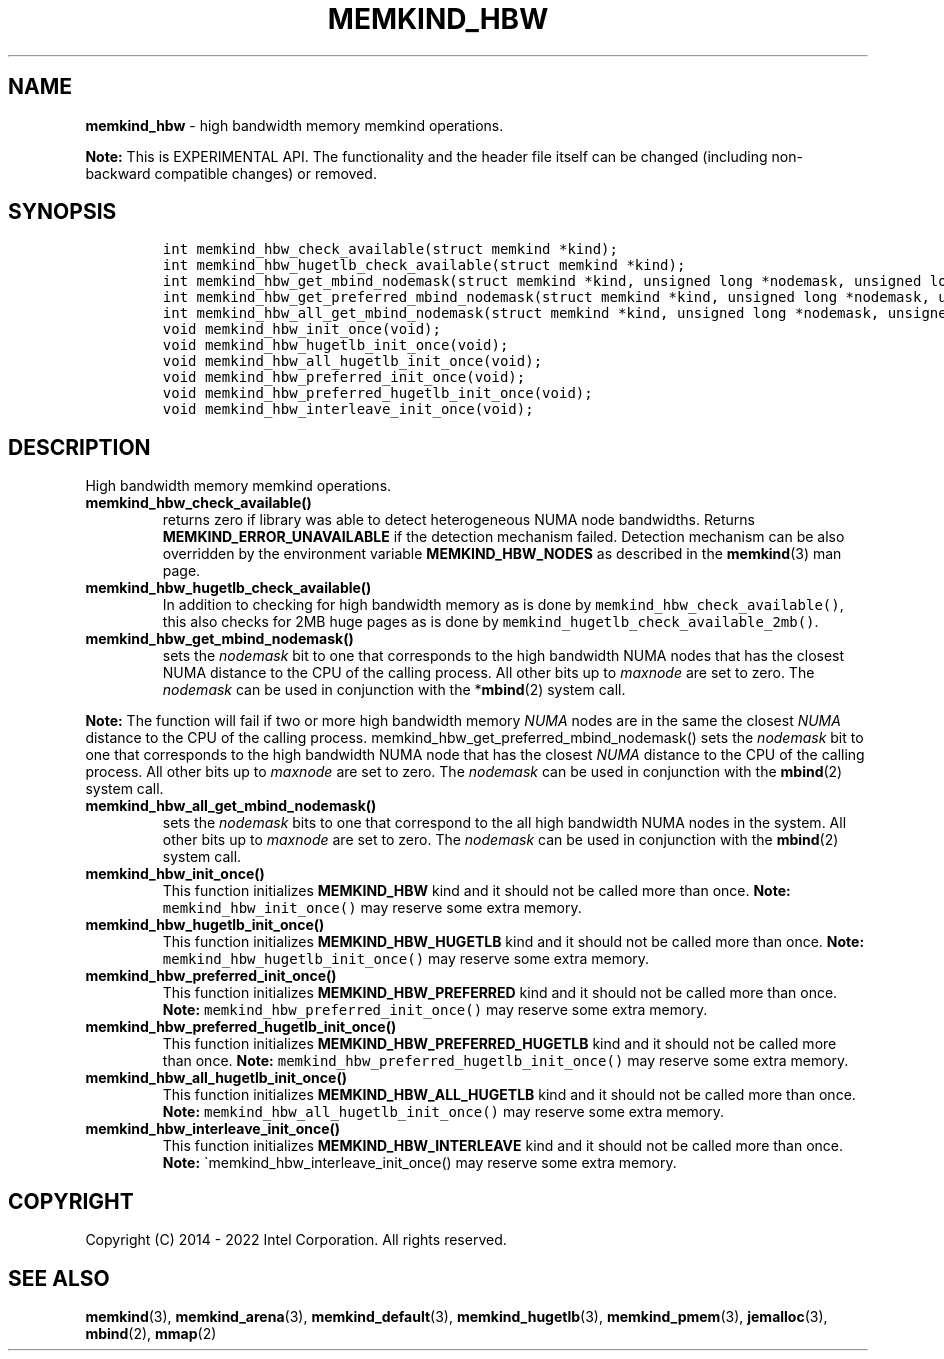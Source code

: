 .\" Automatically generated by Pandoc 2.9.2.1
.\"
.TH "MEMKIND_HBW" "3" "2022-11-02" "MEMKIND_HBW | MEMKIND Programmer's Manual"
.hy
.\" SPDX-License-Identifier: BSD-2-Clause
.\" Copyright "2014-2022", Intel Corporation
.SH NAME
.PP
\f[B]memkind_hbw\f[R] - high bandwidth memory memkind operations.
.PP
\f[B]Note:\f[R] This is EXPERIMENTAL API.
The functionality and the header file itself can be changed (including
non-backward compatible changes) or removed.
.SH SYNOPSIS
.IP
.nf
\f[C]
int memkind_hbw_check_available(struct memkind *kind);
int memkind_hbw_hugetlb_check_available(struct memkind *kind);
int memkind_hbw_get_mbind_nodemask(struct memkind *kind, unsigned long *nodemask, unsigned long maxnode);
int memkind_hbw_get_preferred_mbind_nodemask(struct memkind *kind, unsigned long *nodemask, unsigned long maxnode);
int memkind_hbw_all_get_mbind_nodemask(struct memkind *kind, unsigned long *nodemask, unsigned long maxnode);
void memkind_hbw_init_once(void);
void memkind_hbw_hugetlb_init_once(void);
void memkind_hbw_all_hugetlb_init_once(void);
void memkind_hbw_preferred_init_once(void);
void memkind_hbw_preferred_hugetlb_init_once(void);
void memkind_hbw_interleave_init_once(void);
\f[R]
.fi
.SH DESCRIPTION
.PP
High bandwidth memory memkind operations.
.TP
\f[B]\f[CB]memkind_hbw_check_available()\f[B]\f[R]
returns zero if library was able to detect heterogeneous NUMA node
bandwidths.
Returns \f[B]MEMKIND_ERROR_UNAVAILABLE\f[R] if the detection mechanism
failed.
Detection mechanism can be also overridden by the environment variable
\f[B]MEMKIND_HBW_NODES\f[R] as described in the \f[B]memkind\f[R](3) man
page.
.TP
\f[B]\f[CB]memkind_hbw_hugetlb_check_available()\f[B]\f[R]
In addition to checking for high bandwidth memory as is done by
\f[C]memkind_hbw_check_available()\f[R], this also checks for 2MB huge
pages as is done by \f[C]memkind_hugetlb_check_available_2mb()\f[R].
.TP
\f[B]\f[CB]memkind_hbw_get_mbind_nodemask()\f[B]\f[R]
sets the \f[I]nodemask\f[R] bit to one that corresponds to the high
bandwidth NUMA nodes that has the closest NUMA distance to the CPU of
the calling process.
All other bits up to \f[I]maxnode\f[R] are set to zero.
The \f[I]nodemask\f[R] can be used in conjunction with the
*\f[B]mbind\f[R](2) system call.
.PP
\f[B]Note:\f[R] The function will fail if two or more high bandwidth
memory \f[I]NUMA\f[R] nodes are in the same the closest \f[I]NUMA\f[R]
distance to the CPU of the calling process.
memkind_hbw_get_preferred_mbind_nodemask() sets the \f[I]nodemask\f[R]
bit to one that corresponds to the high bandwidth NUMA node that has the
closest \f[I]NUMA\f[R] distance to the CPU of the calling process.
All other bits up to \f[I]maxnode\f[R] are set to zero.
The \f[I]nodemask\f[R] can be used in conjunction with the
\f[B]mbind\f[R](2) system call.
.TP
\f[B]\f[CB]memkind_hbw_all_get_mbind_nodemask()\f[B]\f[R]
sets the \f[I]nodemask\f[R] bits to one that correspond to the all high
bandwidth NUMA nodes in the system.
All other bits up to \f[I]maxnode\f[R] are set to zero.
The \f[I]nodemask\f[R] can be used in conjunction with the
\f[B]mbind\f[R](2) system call.
.TP
\f[B]\f[CB]memkind_hbw_init_once()\f[B]\f[R]
This function initializes \f[B]MEMKIND_HBW\f[R] kind and it should not
be called more than once.
\f[B]Note:\f[R] \f[C]memkind_hbw_init_once()\f[R] may reserve some extra
memory.
.TP
\f[B]\f[CB]memkind_hbw_hugetlb_init_once()\f[B]\f[R]
This function initializes \f[B]MEMKIND_HBW_HUGETLB\f[R] kind and it
should not be called more than once.
\f[B]Note:\f[R] \f[C]memkind_hbw_hugetlb_init_once()\f[R] may reserve
some extra memory.
.TP
\f[B]\f[CB]memkind_hbw_preferred_init_once()\f[B]\f[R]
This function initializes \f[B]MEMKIND_HBW_PREFERRED\f[R] kind and it
should not be called more than once.
\f[B]Note:\f[R] \f[C]memkind_hbw_preferred_init_once()\f[R] may reserve
some extra memory.
.TP
\f[B]\f[CB]memkind_hbw_preferred_hugetlb_init_once()\f[B]\f[R]
This function initializes \f[B]MEMKIND_HBW_PREFERRED_HUGETLB\f[R] kind
and it should not be called more than once.
\f[B]Note:\f[R] \f[C]memkind_hbw_preferred_hugetlb_init_once()\f[R] may
reserve some extra memory.
.TP
\f[B]\f[CB]memkind_hbw_all_hugetlb_init_once()\f[B]\f[R]
This function initializes \f[B]MEMKIND_HBW_ALL_HUGETLB\f[R] kind and it
should not be called more than once.
\f[B]Note:\f[R] \f[C]memkind_hbw_all_hugetlb_init_once()\f[R] may
reserve some extra memory.
.TP
\f[B]\f[CB]memkind_hbw_interleave_init_once()\f[B]\f[R]
This function initializes \f[B]MEMKIND_HBW_INTERLEAVE\f[R] kind and it
should not be called more than once.
\f[B]Note:\f[R] \[ga]memkind_hbw_interleave_init_once() may reserve some
extra memory.
.SH COPYRIGHT
.PP
Copyright (C) 2014 - 2022 Intel Corporation.
All rights reserved.
.SH SEE ALSO
.PP
\f[B]memkind\f[R](3), \f[B]memkind_arena\f[R](3),
\f[B]memkind_default\f[R](3), \f[B]memkind_hugetlb\f[R](3),
\f[B]memkind_pmem\f[R](3), \f[B]jemalloc\f[R](3), \f[B]mbind\f[R](2),
\f[B]mmap\f[R](2)
